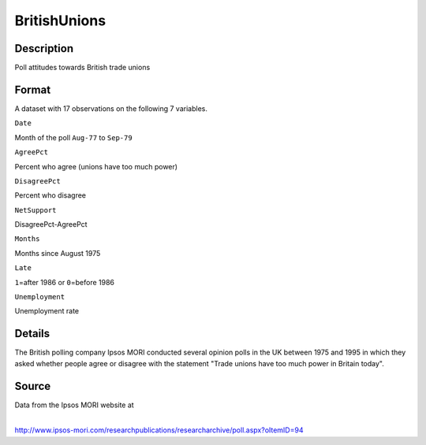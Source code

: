+--------------------------------------+--------------------------------------+
| BritishUnions                        |
| R Documentation                      |
+--------------------------------------+--------------------------------------+

BritishUnions
-------------

Description
~~~~~~~~~~~

Poll attitudes towards British trade unions

Format
~~~~~~

A dataset with 17 observations on the following 7 variables.

``Date``

Month of the poll ``Aug-77`` to ``Sep-79``

``AgreePct``

Percent who agree (unions have too much power)

``DisagreePct``

Percent who disagree

``NetSupport``

DisagreePct-AgreePct

``Months``

Months since August 1975

``Late``

``1``\ =after 1986 or ``0``\ =before 1986

``Unemployment``

Unemployment rate

Details
~~~~~~~

The British polling company Ipsos MORI conducted several opinion polls
in the UK between 1975 and 1995 in which they asked whether people agree
or disagree with the statement "Trade unions have too much power in
Britain today".

Source
~~~~~~

| Data from the Ipsos MORI website at
| 
http://www.ipsos-mori.com/researchpublications/researcharchive/poll.aspx?oItemID=94
